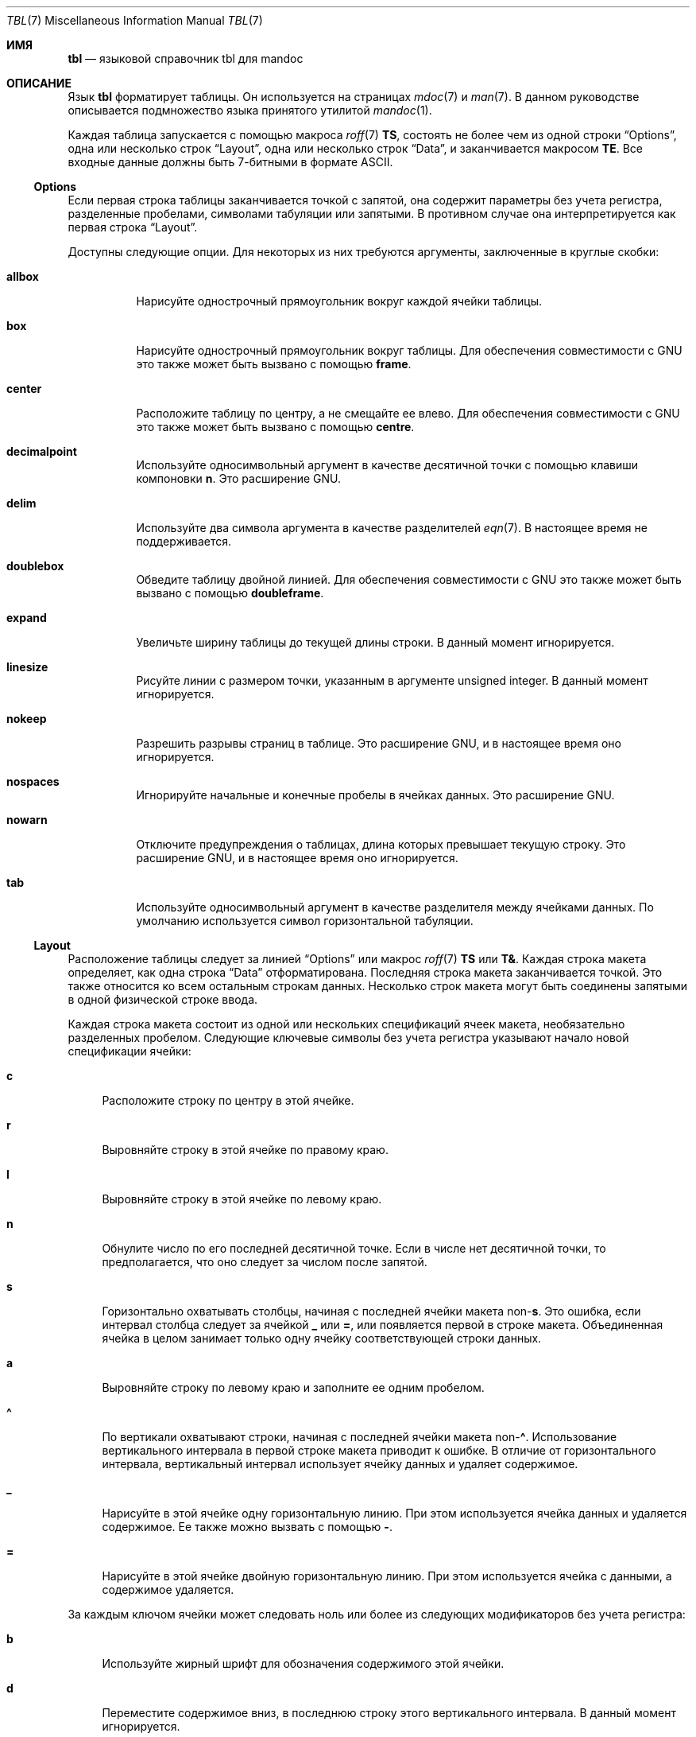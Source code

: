 .\"	$Id: tbl.7,v 1.37 2021/09/18 12:34:27 schwarze Exp $
.\"
.\" Copyright (c) 2010, 2011 Kristaps Dzonsons <kristaps@bsd.lv>
.\" Copyright (c) 2014,2015,2017,2018,2019 Ingo Schwarze <schwarze@openbsd.org>
.\"
.\" Permission to use, copy, modify, and distribute this software for any
.\" purpose with or without fee is hereby granted, provided that the above
.\" copyright notice and this permission notice appear in all copies.
.\"
.\" THE SOFTWARE IS PROVIDED "AS IS" AND THE AUTHOR DISCLAIMS ALL WARRANTIES
.\" WITH REGARD TO THIS SOFTWARE INCLUDING ALL IMPLIED WARRANTIES OF
.\" MERCHANTABILITY AND FITNESS. IN NO EVENT SHALL THE AUTHOR BE LIABLE FOR
.\" ANY SPECIAL, DIRECT, INDIRECT, OR CONSEQUENTIAL DAMAGES OR ANY DAMAGES
.\" WHATSOEVER RESULTING FROM LOSS OF USE, DATA OR PROFITS, WHETHER IN AN
.\" ACTION OF CONTRACT, NEGLIGENCE OR OTHER TORTIOUS ACTION, ARISING OUT OF
.\" OR IN CONNECTION WITH THE USE OR PERFORMANCE OF THIS SOFTWARE.
.\"
.Dd $Mdocdate: September 18 2021 $
.Dt TBL 7
.Os
.Sh ИМЯ
.Nm tbl
.Nd языковой справочник tbl для mandoc
.Sh ОПИСАНИЕ
Язык
.Nm tbl
форматирует таблицы.
Он используется на страницах
.Xr mdoc 7
и
.Xr man 7 .
В данном руководстве описывается подмножество языка
.Nm
принятого утилитой
.Xr mandoc 1 .
.Pp
Каждая таблица запускается с помощью макроса
.Xr roff 7
.Ic \&TS ,
состоять не более чем из одной строки
.Sx Options ,
одна или несколько строк
.Sx Layout ,
одна или несколько строк
.Sx Data ,
и заканчивается макросом
.Ic \&TE .
Все входные данные должны быть 7-битными в формате ASCII.
.Ss Options
Если первая строка таблицы заканчивается точкой с запятой, она содержит
параметры без учета регистра, разделенные пробелами, символами табуляции или запятыми.
В противном случае она интерпретируется как первая строка
.Sx Layout .
.Pp
Доступны следующие опции.
Для некоторых из них требуются аргументы, заключенные в круглые скобки:
.Bl -tag -width Ds
.It Cm allbox
Нарисуйте однострочный прямоугольник вокруг каждой ячейки таблицы.
.It Cm box
Нарисуйте однострочный прямоугольник вокруг таблицы.
Для обеспечения совместимости с GNU это также может быть вызвано с помощью
.Cm frame .
.It Cm center
Расположите таблицу по центру, а не смещайте ее влево.
Для обеспечения совместимости с GNU это также может быть вызвано с помощью
.Cm centre .
.It Cm decimalpoint
Используйте односимвольный аргумент в качестве десятичной точки с помощью клавиши компоновки
.Cm n .
Это расширение GNU.
.It Cm delim
Используйте два символа аргумента в качестве разделителей
.Xr eqn 7 .
В настоящее время не поддерживается.
.It Cm doublebox
Обведите таблицу двойной линией.
Для обеспечения совместимости с GNU это также может быть вызвано с помощью
.Cm doubleframe .
.It Cm expand
Увеличьте ширину таблицы до текущей длины строки.
В данный момент игнорируется.
.It Cm linesize
Рисуйте линии с размером точки, указанным в аргументе unsigned integer.
В данный момент игнорируется.
.It Cm nokeep
Разрешить разрывы страниц в таблице.
Это расширение GNU, и в настоящее время оно игнорируется.
.It Cm nospaces
Игнорируйте начальные и конечные пробелы в ячейках данных.
Это расширение GNU.
.It Cm nowarn
Отключите предупреждения о таблицах, длина которых превышает текущую строку.
Это расширение GNU, и в настоящее время оно игнорируется.
.It Cm tab
Используйте односимвольный аргумент в качестве разделителя между ячейками данных.
По умолчанию используется символ горизонтальной табуляции.
.El
.Ss Layout
Расположение таблицы следует за линией
.Sx Options
или макрос
.Xr roff 7
.Ic \&TS
или
.Ic \&T& .
Каждая строка макета определяет, как одна строка
.Sx Data
отформатирована.
Последняя строка макета заканчивается точкой.
Это также относится ко всем остальным строкам данных.
Несколько строк макета могут быть соединены запятыми в одной физической
строке ввода.
.Pp
Каждая строка макета состоит из одной или нескольких спецификаций ячеек макета,
необязательно разделенных пробелом.
Следующие ключевые символы без учета регистра указывают начало новой
спецификации ячейки:
.Bl -tag -width 2n
.It Cm c
Расположите строку по центру в этой ячейке.
.It Cm r
Выровняйте строку в этой ячейке по правому краю.
.It Cm l
Выровняйте строку в этой ячейке по левому краю.
.It Cm n
Обнулите число по его последней десятичной точке.
Если в числе нет десятичной точки,
то предполагается, что оно следует за числом после запятой.
.It Cm s
Горизонтально охватывать столбцы, начиная с последней ячейки макета
.Pf non- Cm s .
Это ошибка, если интервал столбца следует за ячейкой
.Cm _
или
.Cm = ,
или появляется первой в строке макета.
Объединенная ячейка в целом занимает только одну ячейку
соответствующей строки данных.
.It Cm a
Выровняйте строку по левому краю и заполните ее одним пробелом.
.It Cm \(ha
По вертикали охватывают строки, начиная с последней ячейки макета
.Pf non- Cm \(ha .
Использование вертикального интервала в первой строке макета приводит к ошибке.
В отличие от горизонтального интервала, вертикальный интервал использует ячейку данных
и удаляет содержимое.
.It Cm _
Нарисуйте в этой ячейке одну горизонтальную линию.
При этом используется ячейка данных и удаляется содержимое.
Ее также можно вызвать с помощью
.Cm \- .
.It Cm =
Нарисуйте в этой ячейке двойную горизонтальную линию.
При этом используется ячейка с данными, а содержимое удаляется.
.El
.Pp
За каждым ключом ячейки может следовать ноль или более из следующих
модификаторов без учета регистра:
.Bl -tag -width 2n
.It Cm b
Используйте жирный шрифт для обозначения содержимого этой ячейки.
.It Cm d
Переместите содержимое вниз, в последнюю строку этого вертикального интервала.
В данный момент игнорируется.
.It Cm e
Сделайте этот столбец шире, чтобы он соответствовал максимальной ширине
любого другого столбца, также имеющего модификатор
.Cm e .
.It Cm f
Следующие один или два символа указывают шрифт, который будет использоваться для этой ячейки.
В названиях шрифтов, состоящих из одного символа, должен быть пробел или точка.
Смотрите руководство
.Xr roff 7
для поиска поддерживаемых названий шрифтов.
.It Cm i
Используйте курсивный шрифт для обозначения содержимого этой ячейки.
.It Cm m
Укажите макрос запуска ячейки.
Это расширение GNU и в настоящее время не поддерживается.
.It Cm p
Укажите размер точки в следующем аргументе без знака
или измените его с помощью следующего аргумента со знаком.
В данный момент игнорируется.
.It Cm v
Установите интервал между строками по вертикали равным следующему аргументу без знака
или измените его с помощью следующего аргумента со знаком.
В данный момент игнорируется.
.It Cm t
Не центрируйте содержимое по вертикали в этом интервале,
оставьте его в верхней строке.
В данный момент игнорируется.
.It Cm u
Переместить содержимое ячейки вверх на половину строки таблицы.
В данный момент игнорируется.
.It Cm w
Укажите минимальную ширину столбца.
.It Cm x
После определения ширины всех остальных столбцов распределите
оставшуюся длину строки между всеми столбцами, имеющими модификатор
.Cm x .
.It Cm z
Не используйте эту ячейку для определения ширины этого столбца.
.It Cm \&|
Нарисуйте единственную вертикальную линию справа от этой ячейки.
.It Cm ||
Нарисуйте двойную вертикальную линию справа от этой ячейки.
.El
.Pp
Если модификатор состоит из десятичных цифр,
он указывает минимальный интервал в единицах
.Cm n
между этим столбцом и следующим столбцом справа.
Значение по умолчанию равно 3.
Если есть вертикальная линия, она проводится внутри интервала.
.Ss Data
Раздел с данными следует за последней строкой
.Sx Layout .
Каждая строка данных состоит из одной или нескольких ячеек данных, разделенных символами
.Cm tab .
.Pp
Если ячейка данных содержит только два байта
.Ql \e\(ha ,
приведенная выше ячейка распространяется на эту строку, как если бы спецификация компоновки
этой ячейки была
.Cm \(ha .
.Pp
Если ячейка данных содержит только один символ
.Ql _
или
.Ql = ,
через ячейку проводится одинарная или двойная горизонтальная линия,
соединяющая соседние ячейки.
Если ячейка данных содержит только последовательность из двух символов
.Ql \e_
или
.Ql \e= ,
внутри ячейки проводится одинарная или двойная горизонтальная линия,
не соединяющая соседние ячейки.
Если строка данных не содержит ничего, кроме одного символа
.Ql _
или
.Ql = ,
горизонтальная линия, проходящая через всю таблицу, вставляется
без использования строки макета.
.Pp
Вместо любой ячейки данных можно использовать текстовый блок.
Он начинается с
.Ic \&T{
в конце физической строки ввода.
Строка ввода заканчивается внутри текстового блока,
не завершая ни текстовый блок, ни его ячейку данных.
Она заканчивается только в том случае, если
.Ic \&T}
отображается в начале физической строки ввода, за которой следует
индикатор конца ячейки.
Если за
.Ic \&T}
следует конец физической строки ввода, текстовый блок,
ячейка данных, то строка данных заканчивается в этой точке.
Если за
.Ic \&T}
следует символ
.Cm tab ,
заканчивается только текстовый блок и ячейка данных,
но строка данных продолжается ячейкой данных, следующей за символом
.Cm tab .
Если за
.Ic \&T}
следует какой-либо другой символ, он не завершает текстовый блок,
а переходит к следующей физической строке ввода.
.Sh ПРИМЕРЫ
Четкое выравнивание и выбор шрифта:
.Bd -literal -offset indent
\&.TS
rb c  lb
r  ci l.
r	center	l
ri	ce	le
right	c	left
\&.TE
.Ed
.Bd -filled -offset indent
.TS
rb c  lb
r  ci l.
r	center	l
ri	ce	le
right	c	left
.TE
.Ed
.Pp
Некоторые порты в
.Ox 6.1
для отображения выравнивания чисел и рисования линий:
.Bd -literal -offset indent
\&.TS
box tab(:);
r| l
r  n.
software:version
_
AFL:2.39b
Mutt:1.8.0
Ruby:1.8.7.374
TeX Live:2015
\&.TE
.Ed
.Bd -filled -offset indent
.TS
box tab(:);
r| l
r  n.
software:version
_
AFL:2.39b
Mutt:1.8.0
Ruby:1.8.7.374
TeX Live:2015
.TE
.Ed
.sp 2v
Расчеты пролетов и пропускной ширины:
.Bd -literal -offset indent
\&.TS
box tab(:);
lz  s | rt
lt| cb| \(ha
\(ha | rz  s.
left:r
l:center:
:right
\&.TE
.Ed
.Bd -filled -offset indent
.TS
box tab(:);
lz  s | rt
lt| cb| ^
^ | rz  s.
left:r
l:center:
:right
.TE
.Ed
.sp 2v
Текстовые блоки, указание интервалов между ними, определение и выравнивание
ширины столбцов, размещение строк в отдельных ячейках и переопределение
.Cm allbox :
.Bd -literal -offset indent
\&.TS
allbox tab(:);
le le||7 lw10.
The fourth line:_:line 1
of this column:=:line 2
determines:\_:line 3
the column width.:T{
This text is too wide to fit into a column of width 17.
T}:line 4
T{
No break here.
T}::line 5
\&.TE
.Ed
.Bd -filled -offset indent
.TS
allbox tab(:);
le le||7 lw10.
The fourth line:_:line 1
of this column:=:line 2
determines:\_:line 3
the column width.:T{
This text is too wide to fit into a column of width 17.
T}:line 4
T{
No break here.
T}::line 5
.TE
.Ed
.sp 2v
Эти примеры были созданы для компактной демонстрации многих особенностей
.Nm .
На страницах с настоящим руководством таблицы должны быть как можно более простыми.
Обычно они лучше выглядят, менее хрупкие и более портативные.
.Sh СОВМЕСТИМОСТЬ
Реализация в
.Xr mandoc 1
.Nm
не поддерживает макросы
.Xr mdoc 7
и
.Xr man 7
и уравнения
.Xr eqn 7
внутри таблиц.
.Sh СМОТРИТЕ ТАКЖЕ
.Xr mandoc 1 ,
.Xr man 7 ,
.Xr mandoc_char 7 ,
.Xr mdoc 7 ,
.Xr roff 7
.Rs
.%A М. Э. Леск
.%T Tbl \(em Программа для форматирования таблиц
.%D 11 июня 1976 года
.Re
.Sh ИСТОРИЯ
Утилита tbl, являющаяся препроцессором для troff, была первоначально написана М.
Э. Леском в Bell Labs в 1975 году.
Новая версия tbl, входящая в состав пакета groff, была выпущена
Джеймсом Кларком в 1990 году.
Отдельная реализация tbl была написана Кристапсом Дзонсонсом в
2010.
Это легло в основу реализации, которая впервые появилась в
.Ox 4.9
как часть утилиты
.Xr mandoc 1 .
.Sh АВТОРЫ
Эта ссылка на
.Nm
была написана
.An Кристапом Дзонсонсом Aq Mt kristaps@bsd.lv
и
.An Инго Шварце Aq Mt schwarze@openbsd.org .
.Sh НЕИСПРАВНОСТИ
В режиме вывода
.Fl T
.Cm utf8 ,
вместо двойных линий рисуются жирные линии.
Это невозможно улучшить, поскольку стандарт Unicode предоставляет только
неполный набор символов для рисования прямоугольников с двойными линиями,
в то время как он предоставляет полный набор символов для рисования прямоугольников
с жирными линиями.
Маловероятно, что это можно будет улучшить в будущем, поскольку
символы для рисования рамок уже помечены в Unicode как символы,
предназначенные только для обратной совместимости с устаревшими системами,
и их использование не рекомендуется.
Поэтому маловероятно, что в будущем будут добавлены недостающие символы.
